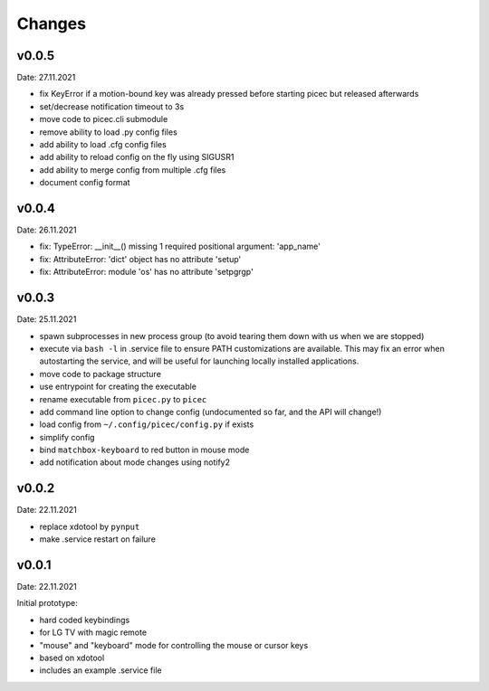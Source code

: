 Changes
-------

v0.0.5
~~~~~~
Date: 27.11.2021

- fix KeyError if a motion-bound key was already pressed before starting
  picec but released afterwards
- set/decrease notification timeout to 3s
- move code to picec.cli submodule
- remove ability to load .py config files
- add ability to load .cfg config files
- add ability to reload config on the fly using SIGUSR1
- add ability to merge config from multiple .cfg files
- document config format


v0.0.4
~~~~~~
Date: 26.11.2021

- fix: TypeError: __init__() missing 1 required positional argument: 'app_name'
- fix: AttributeError: 'dict' object has no attribute 'setup'
- fix: AttributeError: module 'os' has no attribute 'setpgrgp'


v0.0.3
~~~~~~
Date: 25.11.2021

- spawn subprocesses in new process group
  (to avoid tearing them down with us when we are stopped)
- execute via ``bash -l`` in .service file to ensure PATH customizations are
  available. This may fix an error when autostarting the service, and will
  be useful for launching locally installed applications.
- move code to package structure
- use entrypoint for creating the executable
- rename executable from ``picec.py`` to ``picec``
- add command line option to change config
  (undocumented so far, and the API will change!)
- load config from ``~/.config/picec/config.py`` if exists
- simplify config
- bind ``matchbox-keyboard`` to red button in mouse mode
- add notification about mode changes using notify2


v0.0.2
~~~~~~
Date: 22.11.2021

- replace xdotool by ``pynput``
- make .service restart on failure


v0.0.1
~~~~~~
Date: 22.11.2021

Initial prototype:

- hard coded keybindings
- for LG TV with magic remote
- "mouse" and "keyboard" mode for controlling the mouse or cursor keys
- based on xdotool
- includes an example .service file
